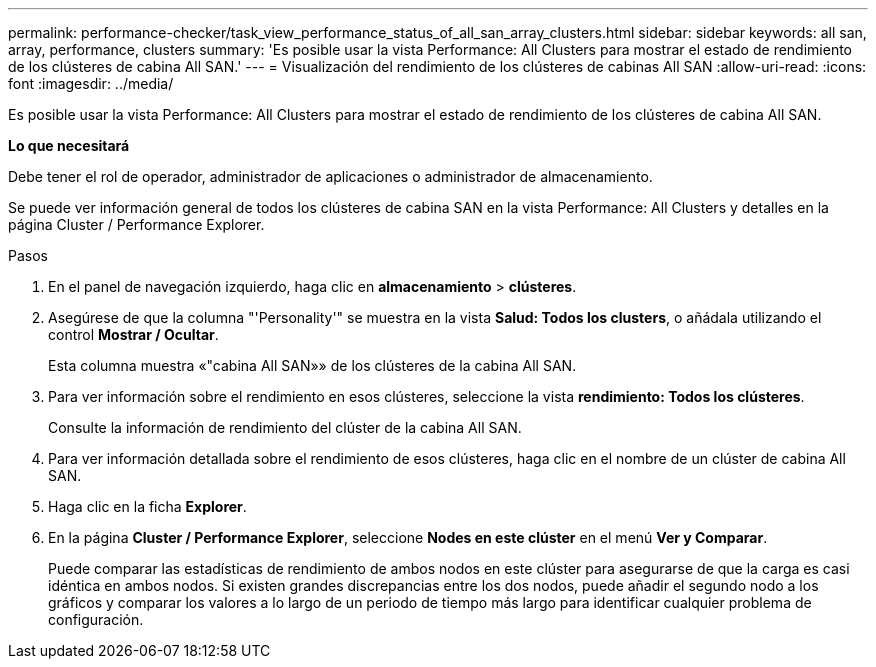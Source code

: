 ---
permalink: performance-checker/task_view_performance_status_of_all_san_array_clusters.html 
sidebar: sidebar 
keywords: all san, array, performance, clusters 
summary: 'Es posible usar la vista Performance: All Clusters para mostrar el estado de rendimiento de los clústeres de cabina All SAN.' 
---
= Visualización del rendimiento de los clústeres de cabinas All SAN
:allow-uri-read: 
:icons: font
:imagesdir: ../media/


[role="lead"]
Es posible usar la vista Performance: All Clusters para mostrar el estado de rendimiento de los clústeres de cabina All SAN.

*Lo que necesitará*

Debe tener el rol de operador, administrador de aplicaciones o administrador de almacenamiento.

Se puede ver información general de todos los clústeres de cabina SAN en la vista Performance: All Clusters y detalles en la página Cluster / Performance Explorer.

.Pasos
. En el panel de navegación izquierdo, haga clic en *almacenamiento* > *clústeres*.
. Asegúrese de que la columna "'Personality'" se muestra en la vista *Salud: Todos los clusters*, o añádala utilizando el control *Mostrar / Ocultar*.
+
Esta columna muestra «"cabina All SAN»» de los clústeres de la cabina All SAN.

. Para ver información sobre el rendimiento en esos clústeres, seleccione la vista *rendimiento: Todos los clústeres*.
+
Consulte la información de rendimiento del clúster de la cabina All SAN.

. Para ver información detallada sobre el rendimiento de esos clústeres, haga clic en el nombre de un clúster de cabina All SAN.
. Haga clic en la ficha *Explorer*.
. En la página *Cluster / Performance Explorer*, seleccione *Nodes en este clúster* en el menú *Ver y Comparar*.
+
Puede comparar las estadísticas de rendimiento de ambos nodos en este clúster para asegurarse de que la carga es casi idéntica en ambos nodos. Si existen grandes discrepancias entre los dos nodos, puede añadir el segundo nodo a los gráficos y comparar los valores a lo largo de un periodo de tiempo más largo para identificar cualquier problema de configuración.


